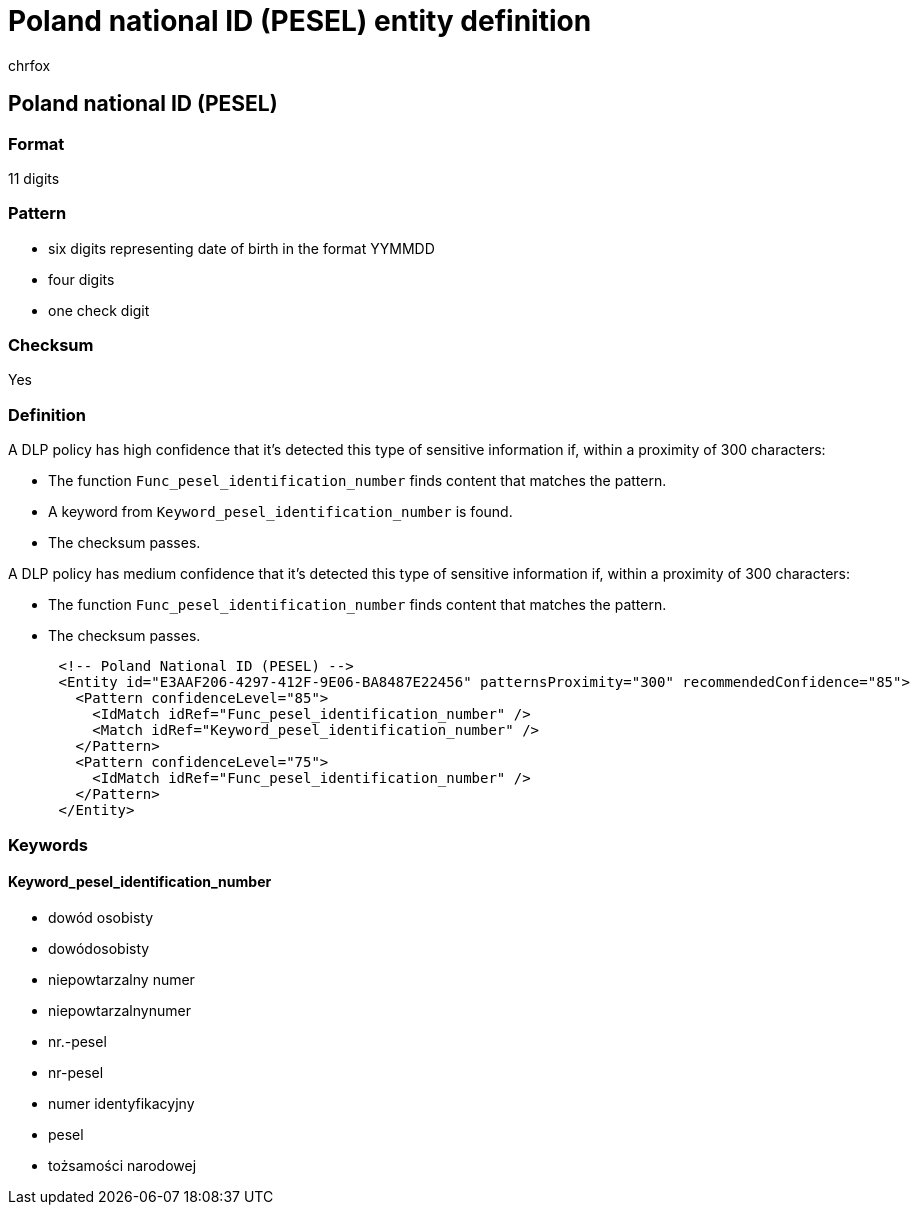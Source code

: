 = Poland national ID (PESEL) entity definition
:audience: Admin
:author: chrfox
:description: Poland national ID (PESEL) sensitive information type entity definition.
:f1.keywords: ["CSH"]
:f1_keywords: ["ms.o365.cc.UnifiedDLPRuleContainsSensitiveInformation"]
:feedback_system: None
:hideEdit: true
:manager: laurawi
:ms.author: chrfox
:ms.collection: ["M365-security-compliance"]
:ms.date:
:ms.localizationpriority: medium
:ms.service: O365-seccomp
:ms.topic: reference
:recommendations: false
:search.appverid: MET150

== Poland national ID (PESEL)

=== Format

11 digits

=== Pattern

* six digits representing date of birth in the format YYMMDD
* four digits
* one check digit

=== Checksum

Yes

=== Definition

A DLP policy has high confidence that it's detected this type of sensitive information if, within a proximity of 300 characters:

* The function `Func_pesel_identification_number` finds content that matches the pattern.
* A keyword from `Keyword_pesel_identification_number` is found.
* The checksum passes.

A DLP policy has medium confidence that it's detected this type of sensitive information if, within a proximity of 300 characters:

* The function `Func_pesel_identification_number` finds content that matches the pattern.
* The checksum passes.

[,xml]
----
      <!-- Poland National ID (PESEL) -->
      <Entity id="E3AAF206-4297-412F-9E06-BA8487E22456" patternsProximity="300" recommendedConfidence="85">
        <Pattern confidenceLevel="85">
          <IdMatch idRef="Func_pesel_identification_number" />
          <Match idRef="Keyword_pesel_identification_number" />
        </Pattern>
        <Pattern confidenceLevel="75">
          <IdMatch idRef="Func_pesel_identification_number" />
        </Pattern>
      </Entity>
----

=== Keywords

==== Keyword_pesel_identification_number

* dowód osobisty
* dowódosobisty
* niepowtarzalny numer
* niepowtarzalnynumer
* nr.-pesel
* nr-pesel
* numer identyfikacyjny
* pesel
* tożsamości narodowej
